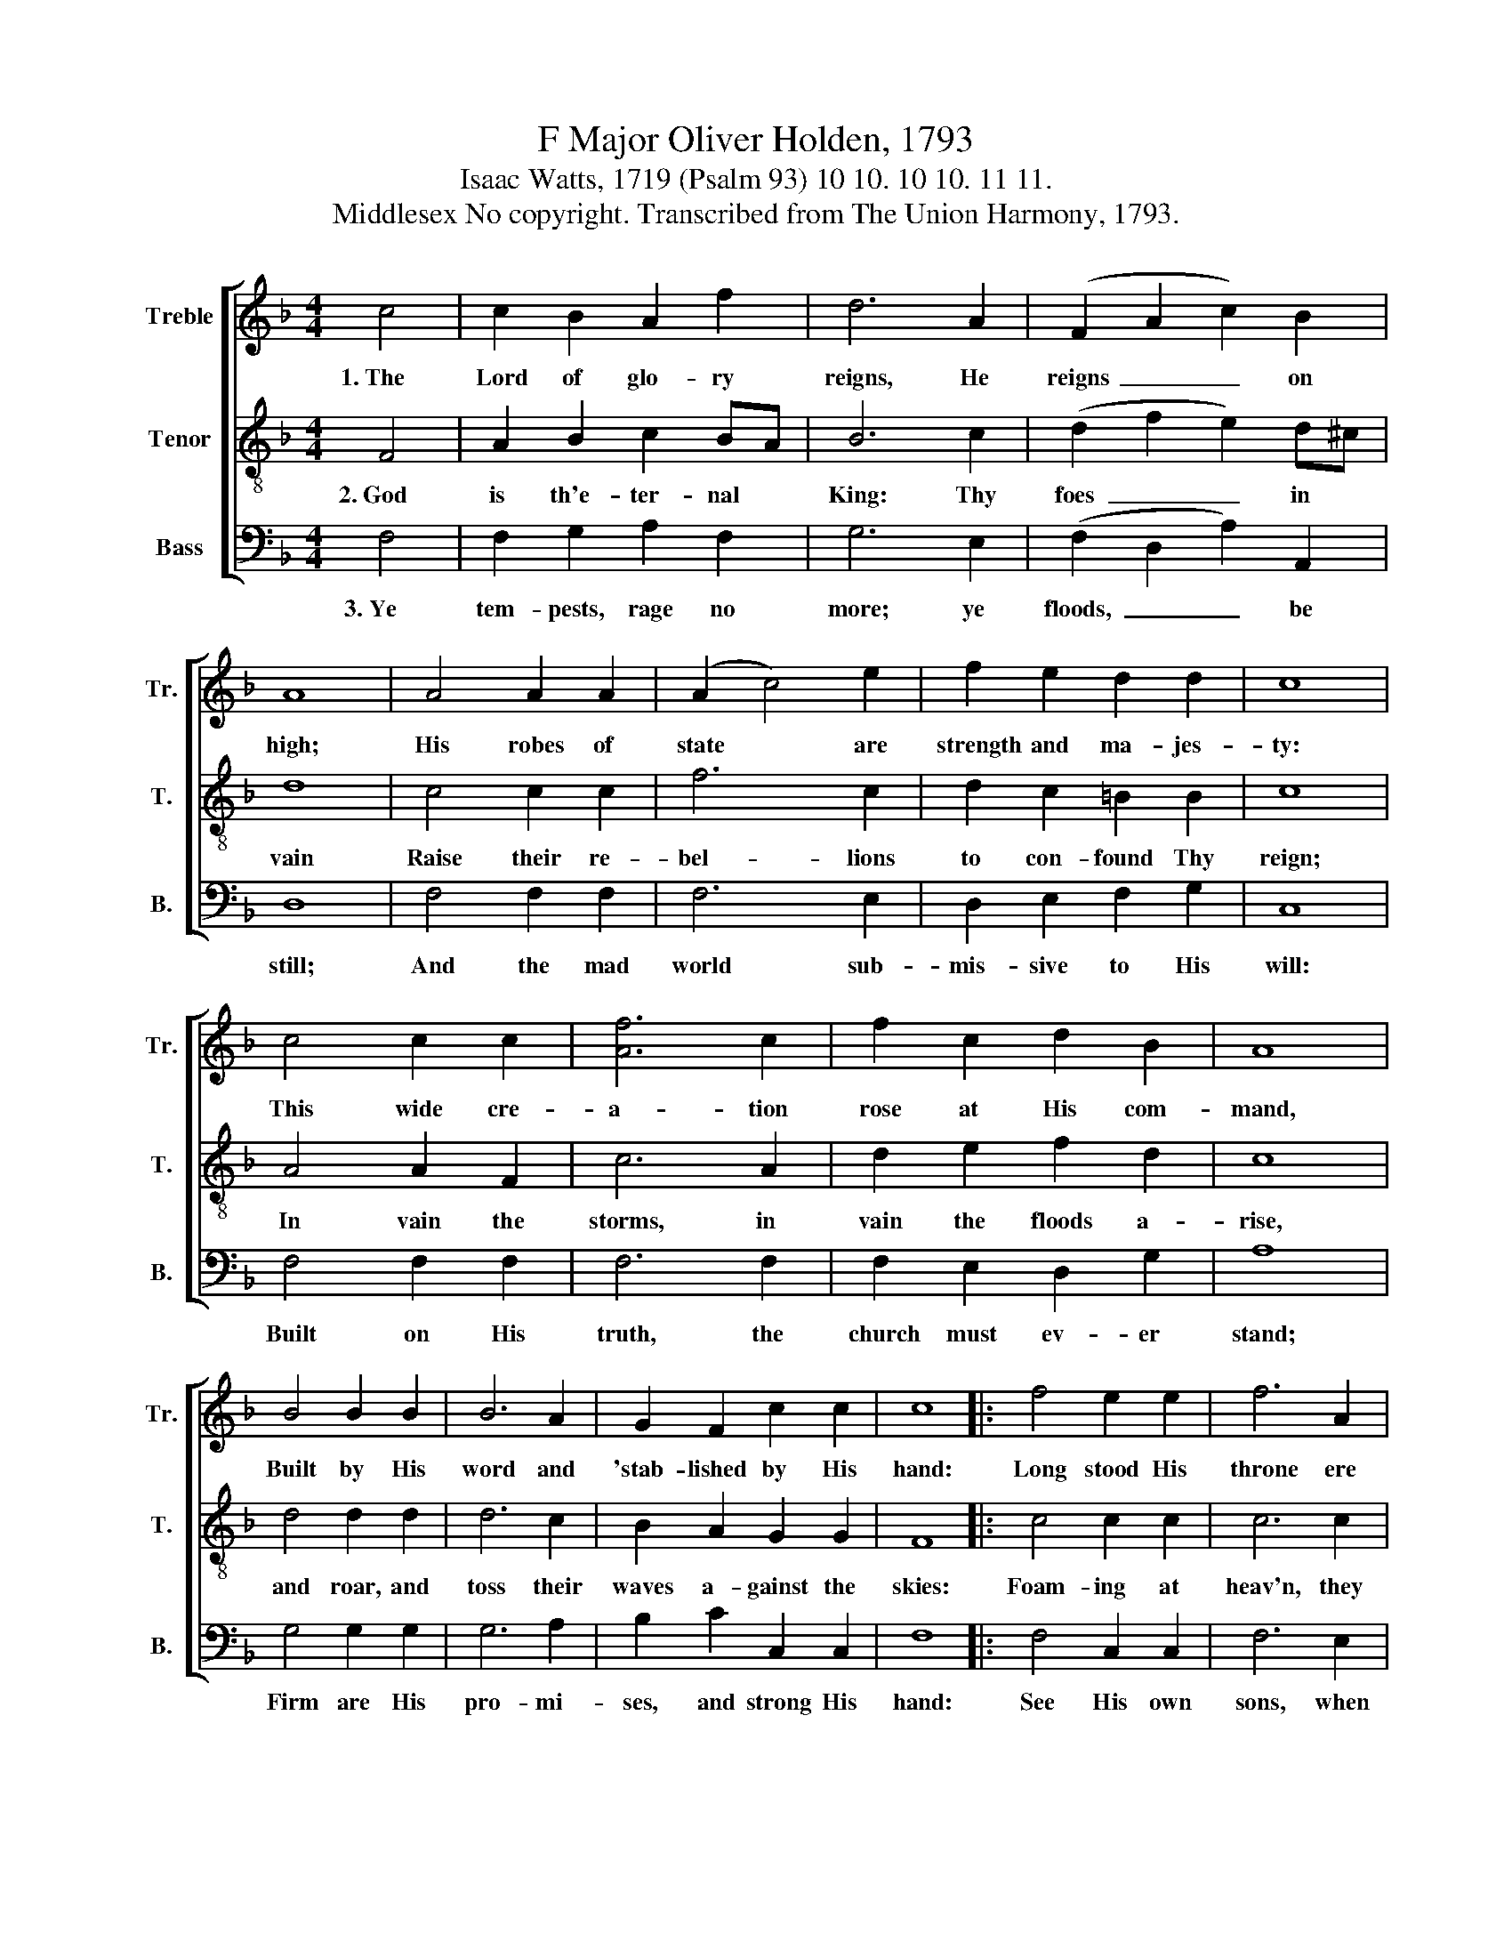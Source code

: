 X:1
T:F Major Oliver Holden, 1793
T:Isaac Watts, 1719 (Psalm 93) 10 10. 10 10. 11 11.
T:Middlesex No copyright. Transcribed from The Union Harmony, 1793.
%%score [ 1 2 3 ]
L:1/8
M:4/4
K:F
V:1 treble nm="Treble" snm="Tr."
V:2 treble-8 nm="Tenor" snm="T."
V:3 bass nm="Bass" snm="B."
V:1
 c4 | c2 B2 A2 f2 | d6 A2 | (F2 A2 c2) B2 | A8 | A4 A2 A2 | (A2 c4) e2 | f2 e2 d2 d2 | c8 | %9
w: 1.~The|Lord of glo- ry|reigns, He|reigns~ _ _ on|high;|His robes of|state * are|strength and ma- jes-|ty:|
 c4 c2 c2 | [Af]6 c2 | f2 c2 d2 B2 | A8 | B4 B2 B2 | B6 A2 | G2 F2 c2 c2 | c8 |: f4 e2 e2 | f6 A2 | %19
w: This wide cre-|a- tion|rose at His com-|mand,|Built by His|word and|'stab- lished by His|hand:|Long stood His|throne ere|
 A2 A2 A2 B2 | c4 d4 | d4 d2 A2 | A2 F2 c2 c2 | (B4 A2) c2 | c8 | c8 :| %26
w: He be- gan cre-|a- tion,|And His own|God- head is the|firm~ _ foun-|da-|tion.|
V:2
 F4 | A2 B2 c2 BA | B6 c2 | (d2 f2 e2) d^c | d8 | c4 c2 c2 | f6 c2 | d2 c2 =B2 B2 | c8 | A4 A2 F2 | %10
w: 2.~God|is th'e- ter- nal *|King: Thy|foes~ _ _ in *|vain|Raise their re-|bel- lions|to con- found Thy|reign;|In vain the|
 c6 A2 | d2 e2 f2 d2 | c8 | d4 d2 d2 | d6 c2 | B2 A2 G2 G2 | F8 |: c4 c2 c2 | c6 c2 | d2 e2 f2 d2 | %20
w: storms, in|vain the floods a-|rise,|and roar, and|toss their|waves a- gainst the|skies:|Foam- ing at|heav'n, they|rage with wild com-|
 A4 A4 | B4 G2 A2 | c2 A2 F2 f2 | (d4 c2) A2 | G8 | F8 :| %26
w: mo- tion,|But heav'n's high|ar- ches scorn the|swel- * ling|o-|cean.|
V:3
 F,4 | F,2 G,2 A,2 F,2 | G,6 E,2 | (F,2 D,2 A,2) A,,2 | D,8 | F,4 F,2 F,2 | F,6 E,2 | %7
w: 3.~Ye|tem- pests, rage no|more; ye|floods,~ _ _ be|still;|And the mad|world sub-|
 D,2 E,2 F,2 G,2 | C,8 | F,4 F,2 F,2 | F,6 F,2 | F,2 E,2 D,2 G,2 | A,8 | G,4 G,2 G,2 | G,6 A,2 | %15
w: mis- sive to His|will:|Built on His|truth, the|church must ev- er|stand;|Firm are His|pro- mi-|
 B,2 C2 C,2 C,2 | F,8 |: F,4 C,2 C,2 | F,6 E,2 | D,2 C,2 F,2 G,2 | A,4 D,4 | G,4 G,2 F,2 | %22
w: ses, and strong His|hand:|See His own|sons, when|they ap- pear be-|fore Him,|Bow at his|
 E,2 D,2 C,2 F,2 | (G,4 A,2) F,2 | C,8 | F,8 :| %26
w: foot- stool, and with|fear~ _ a-|dore|Him.|

